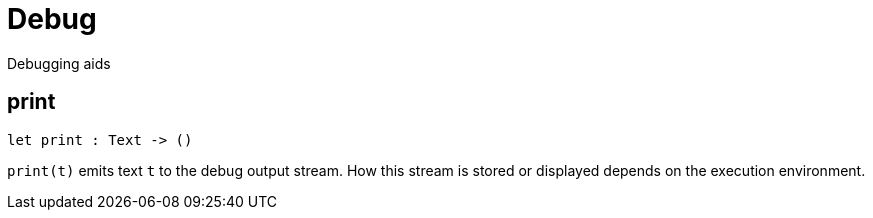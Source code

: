 [[module.Debug]]
= Debug

Debugging aids

[[print]]
== print

[source.no-repl,motoko,subs=+macros]
----
let print : Text -> ()
----

`print(t)` emits text `t` to the debug output stream.
How this stream is stored or displayed depends on the
execution environment.


